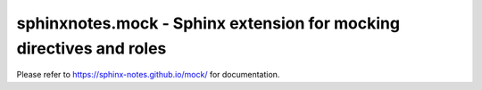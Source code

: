 =====================================================================
sphinxnotes.mock - Sphinx extension for mocking directives and roles
=====================================================================

Please refer to https://sphinx-notes.github.io/mock/ for documentation.
